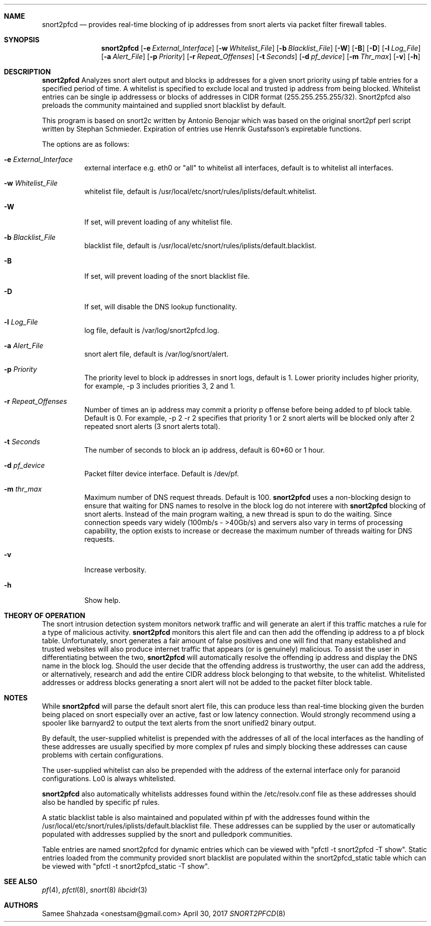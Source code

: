 .\"
.\" snort2pfcd
.\" Copyright (c) 2017 Samee Shahzada <onestsam@gmail.com>
.\"
.\" Based on snort2c
.\" Copyright (c) 2005 Antonio Benojar <zz.stalker@gmail.com>
.\" Copyright (c) 2002 Cedric Berger
.\"
.\" Expiretable functions from expiretable
.\" Copyright (c) 2005 Henrik Gustafsson <henrik.gustafsson@fnord.se>
.\"
.\" s2c_parse_line based in pfctl code (pfctl_radix.c)
.\" Copyright (c) Armin's Wolfermann
.\"
.\" s2c_pf_block functions are based
.\" on Armin's Wolfermann pftabled-1.03 functions.
.\"
.\" All rights reserved.
.\"
.\" Permission to use, copy, modify, and distribute this software for any
.\" purpose with or without fee is hereby granted, provided that the above
.\" copyright notice and this permission notice appear in all copies.
.\"
.\" THE SOFTWARE IS PROVIDED "AS IS" AND THE AUTHOR DISCLAIMS ALL WARRANTIES
.\" WITH REGARD TO THIS SOFTWARE INCLUDING ALL IMPLIED WARRANTIES OF
.\" MERCHANTABILITY AND FITNESS. IN NO EVENT SHALL THE AUTHOR BE LIABLE FOR
.\" ANY SPECIAL, DIRECT, INDIRECT, OR CONSEQUENTIAL DAMAGES OR ANY DAMAGES
.\" WHATSOEVER RESULTING FROM LOSS OF USE, DATA OR PROFITS, WHETHER IN AN
.\" ACTION OF CONTRACT, NEGLIGENCE OR OTHER TORTIOUS ACTION, ARISING OUT OF
.\" OR IN CONNECTION WITH THE USE OR PERFORMANCE OF THIS SOFTWARE.
.\"
.\"
.Dd April 30, 2017
.Dt SNORT2PFCD 8
.Sh NAME
.Nm snort2pfcd
.Nd provides real-time blocking of ip addresses from snort alerts via packet filter firewall tables.
.Sh SYNOPSIS
.Nm snort2pfcd
.Op Fl e Ar External_Interface
.Op Fl w Ar Whitelist_File
.Op Fl b Ar Blacklist_File
.Op Fl W
.Op Fl B
.Op Fl D
.Op Fl l Ar Log_File
.Op Fl a Ar Alert_File
.Op Fl p Ar Priority
.Op Fl r Ar Repeat_Offenses
.Op Fl t Ar Seconds
.Op Fl d Ar pf_device
.Op Fl m Ar Thr_max
.Op Fl v
.Op Fl h
.Sh DESCRIPTION
.Nm
Analyzes snort alert output and blocks ip addresses for a given snort priority using pf table entries for a specified period of time. A whitelist is specified to exclude local and trusted ip address from being blocked. Whitelist entries can be single ip addressess or blocks of addresses in CIDR format (255.255.255.255/32). Snort2pfcd also preloads the community maintained and supplied snort blacklist by default.
.Pp
This program is based on snort2c written by Antonio Benojar which was based on the original snort2pf perl script written by Stephan Schmieder. Expiration of entries use Henrik Gustafsson's expiretable functions.
.Pp
The options are as follows:
.Bl -tag -width Ds
.It Fl e Ar External_Interface
external interface e.g. eth0 or "all" to whitelist all interfaces, default is to whitelist all interfaces.
.It Fl w Ar Whitelist_File
whitelist file, default is /usr/local/etc/snort/rules/iplists/default.whitelist.
.It Fl W
If set, will prevent loading of any whitelist file.
.It Fl b Ar Blacklist_File
blacklist file, default is /usr/local/etc/snort/rules/iplists/default.blacklist.
.It Fl B 
If set, will prevent loading of the snort blacklist file.
.It Fl D
If set, will disable the DNS lookup functionality.
.It Fl l Ar Log_File
log file, default is /var/log/snort2pfcd.log.
.It Fl a Ar Alert_File
snort alert file, default is /var/log/snort/alert.
.It Fl p Ar Priority 
The priority level to block ip addresses in snort logs, default is 1. 
Lower priority includes higher priority, for example, -p 3 includes priorities 3, 2 and 1. 
.It Fl r Ar Repeat_Offenses
Number of times an ip address may commit a priority p offense before being added to pf block table. 
Default is 0. For example, -p 2 -r 2 specifies that priority 1 or 2 snort alerts will be blocked only after 2 repeated snort alerts (3 snort alerts total). 
.It Fl t Ar Seconds 
The number of seconds to block an ip address, default is 60*60 or 1 hour.
.It Fl d Ar pf_device
Packet filter device interface. Default is /dev/pf.
.It Fl m Ar thr_max
Maximum number of DNS request threads. Default is 100.
.Nm
uses a non-blocking design to ensure that waiting for DNS names to resolve in the block log do not interere with 
.Nm
blocking of snort alerts. Instead of the main program waiting, a new thread is spun to do the waiting. Since connection speeds vary widely (100mb/s - >40Gb/s) and servers also vary in terms of processing capability, the option exists to increase or decrease the maximum number of threads waiting for DNS requests.
.It Fl v
Increase verbosity.
.It Fl h
Show help.
.Sh THEORY OF OPERATION
The snort intrusion detection system monitors network traffic and will generate an alert if this traffic matches a rule for a type of malicious activity.
.Nm
monitors this alert file and can then add the offending ip address to a pf block table. Unfortunately, snort generates a fair amount of false positives and one will find that many established and trusted websites will also produce internet traffic that appears (or is genuinely) malicious. To assist the user in differentiating between the two, 
.Nm
will automatically resolve the offending ip address and display the DNS name in the block log. Should the user decide that the offending address is trustworthy, the user can add the address, or alternatively, research and add the entire CIDR address block belonging to that website, to the whitelist. Whitelisted addresses or address blocks generating a snort alert will not be added to the packet filter block table. 
.Sh NOTES
While
.Nm
will parse the default snort alert file, this can produce less than real-time blocking given the burden being placed on snort especially over an active, fast or low latency connection. Would strongly recommend using a spooler like barnyard2 to output the text alerts from the snort unified2 binary output.
.Pp
By default, the user-supplied whitelist is prepended with the addresses of all of the local interfaces as the handling of these addresses are usually specified by more complex pf rules and simply blocking these addresses can cause problems with certain configurations.
.Pp
The user-supplied whitelist can also be prepended with the address of the external interface only for paranoid configurations. Lo0 is always whitelisted.
.Pp
.Nm
also automatically whitelists addresses found within the /etc/resolv.conf file as these addresses should also be handled by specific pf rules.
.Pp
A static blacklist table is also maintained and populated within pf with the addresses found within the /usr/local/etc/snort/rules/iplists/default.blacklist file. These addresses can be supplied by the user or automatically populated with addresses supplied by the snort and pulledpork communities.
.Pp
Table entries are named snort2pfcd for dynamic entries which can be viewed with "pfctl -t snort2pfcd -T show". Static entries loaded from the community provided snort blacklist are populated within the snort2pfcd_static table which can be viewed with "pfctl -t snort2pfcd_static -T show".
.El
.Sh SEE ALSO
.Xr pf 4 ,
.Xr pfctl 8 ,
.Xr snort 8
.Xr libcidr 3
.Sh AUTHORS
Samee Shahzada <onestsam@gmail.com>
